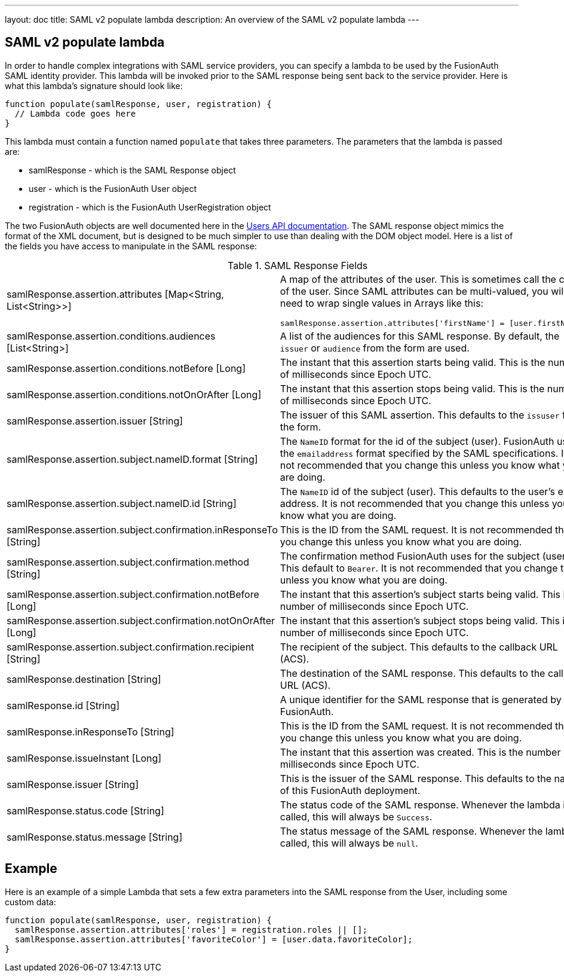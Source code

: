 ---
layout: doc
title: SAML v2 populate lambda
description: An overview of the SAML v2 populate lambda
---

== SAML v2 populate lambda

In order to handle complex integrations with SAML service providers, you can specify a lambda to be used by the FusionAuth SAML identity provider. This lambda will be invoked prior to the SAML response being sent back to the service provider. Here is what this lambda's signature should look like:

[source,javascript]
----
function populate(samlResponse, user, registration) {
  // Lambda code goes here
}
----

This lambda must contain a function named `populate` that takes three parameters. The parameters that the lambda is passed are:

* samlResponse - which is the SAML Response object
* user - which is the FusionAuth User object
* registration - which is the FusionAuth UserRegistration object

The two FusionAuth objects are well documented here in the link:../apis/users[Users API documentation]. The SAML response object mimics the format of the XML document, but is designed to be much simpler to use than dealing with the DOM object model. Here is a list of the fields you have access to manipulate in the SAML response:

[cols="3a,7a"]
[.api]
.SAML Response Fields
|===
|samlResponse.assertion.attributes [type]#[Map<String, List<String>>]#
|A map of the attributes of the user. This is sometimes call the claims of the user. Since SAML attributes can be multi-valued, you will need to wrap single values in Arrays like this:

[source,javascript]
----
samlResponse.assertion.attributes['firstName'] = [user.firstName];
----

|samlResponse.assertion.conditions.audiences [type]#[List<String>]#
|A list of the audiences for this SAML response. By default, the `issuer` or `audience` from the form are used.

|samlResponse.assertion.conditions.notBefore [type]#[Long]#
|The instant that this assertion starts being valid. This is the number of milliseconds since Epoch UTC.

|samlResponse.assertion.conditions.notOnOrAfter [type]#[Long]#
|The instant that this assertion stops being valid. This is the number of milliseconds since Epoch UTC.

|samlResponse.assertion.issuer [type]#[String]#
|The issuer of this SAML assertion. This defaults to the `issuser` from the form.

|samlResponse.assertion.subject.nameID.format [type]#[String]#
|The `NameID` format for the id of the subject (user). FusionAuth uses the `emailaddress` format specified by the SAML specifications. It is not recommended that you change this unless you know what you are doing.

|samlResponse.assertion.subject.nameID.id [type]#[String]#
|The `NameID` id of the subject (user). This defaults to the user's email address. It is not recommended that you change this unless you know what you are doing.

|samlResponse.assertion.subject.confirmation.inResponseTo [type]#[String]#
|This is the ID from the SAML request. It is not recommended that you change this unless you know what you are doing.

|samlResponse.assertion.subject.confirmation.method [type]#[String]#
|The confirmation method FusionAuth uses for the subject (user). This default to `Bearer`. It is not recommended that you change this unless you know what you are doing.

|samlResponse.assertion.subject.confirmation.notBefore [type]#[Long]#
|The instant that this assertion's subject starts being valid. This is the number of milliseconds since Epoch UTC.

|samlResponse.assertion.subject.confirmation.notOnOrAfter [type]#[Long]#
|The instant that this assertion's subject stops being valid. This is the number of milliseconds since Epoch UTC.

|samlResponse.assertion.subject.confirmation.recipient [type]#[String]#
|The recipient of the subject. This defaults to the callback URL (ACS).

|samlResponse.destination [type]#[String]#
|The destination of the SAML response. This defaults to the callback URL (ACS).

|samlResponse.id [type]#[String]#
|A unique identifier for the SAML response that is generated by FusionAuth.

|samlResponse.inResponseTo [type]#[String]#
|This is the ID from the SAML request. It is not recommended that you change this unless you know what you are doing.

|samlResponse.issueInstant [type]#[Long]#
|The instant that this assertion was created. This is the number of milliseconds since Epoch UTC.

|samlResponse.issuer [type]#[String]#
|This is the issuer of the SAML response. This defaults to the name of this FusionAuth deployment.

|samlResponse.status.code [type]#[String]#
|The status code of the SAML response. Whenever the lambda is called, this will always be `Success`.

|samlResponse.status.message [type]#[String]#
|The status message of the SAML response. Whenever the lambda is called, this will always be `null`.
|===

== Example

Here is an example of a simple Lambda that sets a few extra parameters into the SAML response from the User, including some custom data:

[source,javascript]
----
function populate(samlResponse, user, registration) {
  samlResponse.assertion.attributes['roles'] = registration.roles || [];
  samlResponse.assertion.attributes['favoriteColor'] = [user.data.favoriteColor];
}
----
